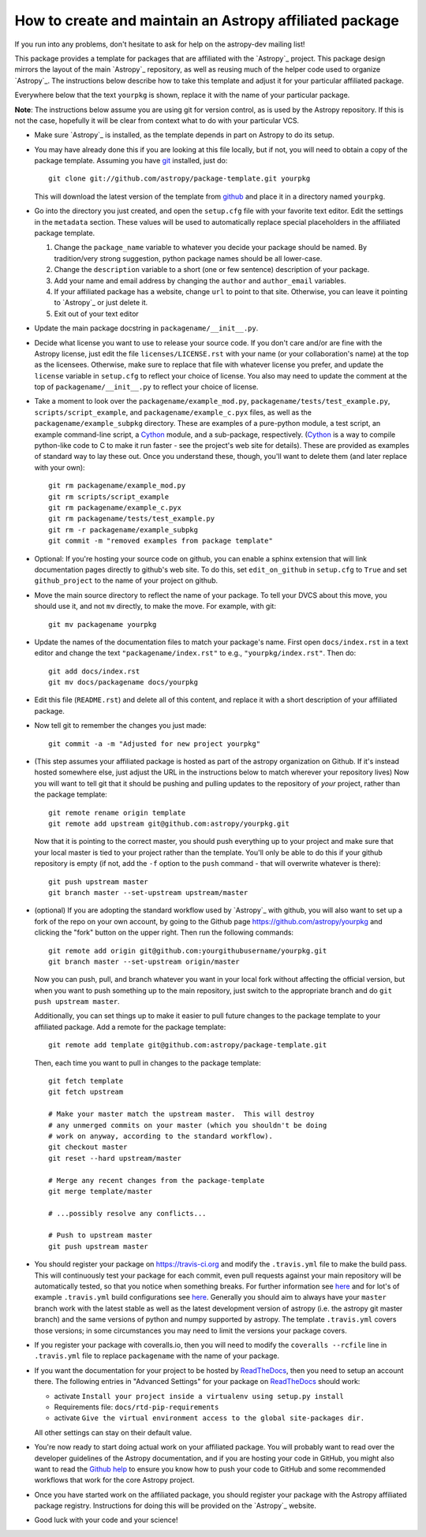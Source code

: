========================================================
How to create and maintain an Astropy affiliated package
========================================================

If you run into any problems, don't hesitate to ask for help on the
astropy-dev mailing list!

This package provides a template for packages that are affiliated with the
`Astropy`_ project. This package design mirrors the layout of the main
`Astropy`_ repository, as well as reusing much of the helper code used to
organize `Astropy`_.  The instructions below describe how to take this
template and adjust it for your particular affiliated package.

Everywhere below that the text ``yourpkg`` is shown, replace it with the name
of your particular package.

**Note**: The instructions below assume you are using git for version control,
as is used by the Astropy repository. If this is not the case, hopefully it
will be clear from context what to do with your particular VCS.

* Make sure `Astropy`_ is installed, as the template depends in part on
  Astropy to do its setup.

* You may have already done this if you are looking at this file locally, but
  if not, you will need to obtain a copy of the package template.  Assuming
  you have `git`_ installed, just do::

      git clone git://github.com/astropy/package-template.git yourpkg

  This will download the latest version of the template from `github`_ and
  place it in a directory named ``yourpkg``.

* Go into the directory you just created, and open the ``setup.cfg``
  file with your favorite text editor.  Edit the settings in the
  ``metadata`` section.  These values will be used to automatically
  replace special placeholders in the affiliated package template.

  1. Change the ``package_name`` variable to whatever you decide your
     package should be named. By tradition/very strong suggestion,
     python package names should be all lower-case.
  2. Change the ``description`` variable to a short (one or few
     sentence) description of your package.
  3. Add your name and email address by changing the ``author`` and
     ``author_email`` variables.
  4. If your affiliated package has a website, change ``url`` to point
     to that site.  Otherwise, you can leave it pointing to `Astropy`_
     or just delete it.
  5. Exit out of your text editor

* Update the main package docstring in ``packagename/__init__.py``.

* Decide what license you want to use to release your source code. If
  you don't care and/or are fine with the Astropy license, just edit
  the file ``licenses/LICENSE.rst`` with your name (or your
  collaboration's name) at the top as the licensees. Otherwise, make
  sure to replace that file with whatever license you prefer, and
  update the ``license`` variable in ``setup.cfg`` to reflect your
  choice of license. You also may need to update the comment at the
  top of ``packagename/__init__.py`` to reflect your choice of
  license.

* Take a moment to look over the ``packagename/example_mod.py``,
  ``packagename/tests/test_example.py``, ``scripts/script_example``,
  and ``packagename/example_c.pyx`` files, as well as the
  ``packagename/example_subpkg`` directory. These are examples of a
  pure-python module, a test script, an example command-line script, a
  `Cython`_ module, and a sub-package, respectively. (`Cython`_ is a
  way to compile python-like code to C to make it run faster - see the
  project's web site for details). These are provided as examples of
  standard way to lay these out. Once you understand these, though,
  you'll want to delete them (and later replace with your own)::

    git rm packagename/example_mod.py
    git rm scripts/script_example
    git rm packagename/example_c.pyx
    git rm packagename/tests/test_example.py
    git rm -r packagename/example_subpkg
    git commit -m "removed examples from package template"

* Optional: If you're hosting your source code on github, you can
  enable a sphinx extension that will link documentation pages
  directly to github's web site. To do this, set ``edit_on_github`` in
  ``setup.cfg`` to ``True`` and set ``github_project`` to the name of
  your project on github.

* Move the main source directory to reflect the name of your package.
  To tell your DVCS about this move, you should use it, and not ``mv``
  directly, to make the move.  For example, with git::

    git mv packagename yourpkg

* Update the names of the documentation files to match your package's name.
  First open ``docs/index.rst`` in a text editor and change the text
  ``"packagename/index.rst"`` to e.g., ``"yourpkg/index.rst"``.  Then do::

    git add docs/index.rst
    git mv docs/packagename docs/yourpkg

* Edit this file (``README.rst``) and delete all of this content, and replace it
  with a short description of your affiliated package.

* Now tell git to remember the changes you just made::

    git commit -a -m "Adjusted for new project yourpkg"

* (This step assumes your affiliated package is hosted as part of the astropy
  organization on Github.  If it's instead hosted somewhere else, just adjust
  the URL in the instructions below to match wherever your repository lives)
  Now you will want to tell git that it should be pushing and pulling updates
  to the repository of *your* project, rather than the package template::

    git remote rename origin template
    git remote add upstream git@github.com:astropy/yourpkg.git

  Now that it is pointing to the correct master, you should push everything up
  to your project and make sure that your local master is tied to your project
  rather than the template.  You'll only be able to do this if your github
  repository is empty (if not, add the ``-f`` option to the ``push``
  command - that will overwrite whatever is there)::

    git push upstream master
    git branch master --set-upstream upstream/master

* (optional) If you are adopting the standard workflow used by `Astropy`_ with
  github, you will also want to set up a fork of the repo on your own account,
  by going to the Github page https://github.com/astropy/yourpkg and clicking
  the "fork" button on the upper right.  Then run the following commands::

    git remote add origin git@github.com:yourgithubusername/yourpkg.git
    git branch master --set-upstream origin/master

  Now you can push, pull, and branch whatever you want in your local fork
  without affecting the official version, but when you want to push something
  up to the main repository, just switch to the appropriate branch and do
  ``git push upstream master``.

  Additionally, you can set things up to make it easier to pull future
  changes to the package template to your affiliated package.  Add a remote
  for the package template::

    git remote add template git@github.com:astropy/package-template.git

  Then, each time you want to pull in changes to the package template::

    git fetch template
    git fetch upstream

    # Make your master match the upstream master.  This will destroy
    # any unmerged commits on your master (which you shouldn't be doing
    # work on anyway, according to the standard workflow).
    git checkout master
    git reset --hard upstream/master

    # Merge any recent changes from the package-template
    git merge template/master

    # ...possibly resolve any conflicts...

    # Push to upstream master
    git push upstream master

* You should register your package on https://travis-ci.org and modify the
  ``.travis.yml`` file to make the build pass. This will continuously test
  your package for each commit, even pull requests against your main repository
  will be automatically tested, so that you notice when something breaks.
  For further information see
  `here <https://github.com/astropy/astropy/wiki/Continuous-Integration>`__
  and for lot's of example ``.travis.yml`` build configurations see
  `here <https://github.com/astropy/astropy/wiki/travis-ci-test-status>`__.
  Generally you should aim to always have your ``master`` branch work with
  the latest stable as well as the latest development version of astropy
  (i.e. the astropy git master branch) and the same versions of python and
  numpy supported by astropy. The template ``.travis.yml`` covers those
  versions; in some circumstances you may need to limit the versions your
  package covers.

* If you register your package with coveralls.io, then you will need
  to modify the ``coveralls --rcfile`` line in ``.travis.yml`` file to
  replace ``packagename`` with the name of your package.

* If you want the documentation for your project to be hosted by
  `ReadTheDocs <https://readthedocs.org>`_, then you need to setup an
  account there. The following entries in "Advanced Settings" for your
  package on `ReadTheDocs <https://readthedocs.org>`_ should work:

  - activate ``Install your project inside a virtualenv using setup.py install``
  - Requirements file: ``docs/rtd-pip-requirements``
  - activate ``Give the virtual environment access to the global site-packages dir.``

  All other settings can stay on their default value.

* You're now ready to start doing actual work on your affiliated package.  You
  will probably want to read over the developer guidelines of the Astropy
  documentation, and if you are hosting your code in GitHub, you might also
  want to read the `Github help <http://help.github.com/>`_ to ensure you know
  how to push your code to GitHub and some recommended workflows that work for
  the core Astropy project.

* Once you have started work on the affiliated package, you should register
  your package with the Astropy affiliated package registry. Instructions for
  doing this will be provided on the `Astropy`_ website.

* Good luck with your code and your science!

.. _git: http://git-scm.com/
.. _github: http://github.com
.. _Cython: http://cython.org/

